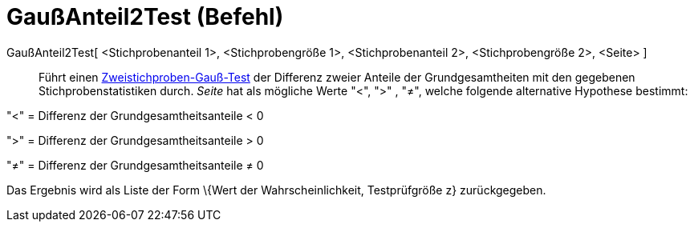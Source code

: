 = GaußAnteil2Test (Befehl)
:page-en: commands/ZProportion2Test
ifdef::env-github[:imagesdir: /de/modules/ROOT/assets/images]

GaußAnteil2Test[ <Stichprobenanteil 1>, <Stichprobengröße 1>, <Stichprobenanteil 2>, <Stichprobengröße 2>, <Seite> ]::
  Führt einen
  http://en.wikipedia.org/wiki/de:Gau%C3%9F-Test#Zweistichproben-Gau.C3.9F-Test_f.C3.BCr_unabh.C3.A4ngige_Stichproben[Zweistichproben-Gauß-Test]
  der Differenz zweier Anteile der Grundgesamtheiten mit den gegebenen Stichprobenstatistiken durch. _Seite_ hat als
  mögliche Werte "<", ">" , "≠", welche folgende alternative Hypothese bestimmt:

"<" = Differenz der Grundgesamtheitsanteile < 0

">" = Differenz der Grundgesamtheitsanteile > 0

"≠" = Differenz der Grundgesamtheitsanteile ≠ 0

Das Ergebnis wird als Liste der Form \{Wert der Wahrscheinlichkeit, Testprüfgröße z} zurückgegeben.
